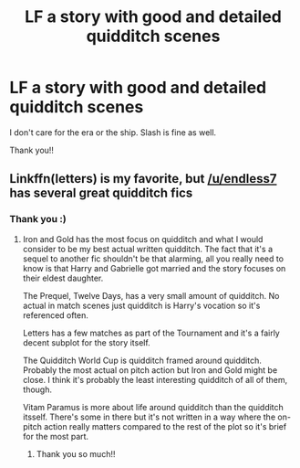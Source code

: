 #+TITLE: LF a story with good and detailed quidditch scenes

* LF a story with good and detailed quidditch scenes
:PROPERTIES:
:Author: kressepflanze
:Score: 2
:DateUnix: 1603650507.0
:DateShort: 2020-Oct-25
:FlairText: Request
:END:
I don't care for the era or the ship. Slash is fine as well.

Thank you!!


** Linkffn(letters) is my favorite, but [[/u/endless7]] has several great quidditch fics
:PROPERTIES:
:Author: kdbvols
:Score: 2
:DateUnix: 1603659070.0
:DateShort: 2020-Oct-26
:END:

*** Thank you :)
:PROPERTIES:
:Author: kressepflanze
:Score: 2
:DateUnix: 1603659415.0
:DateShort: 2020-Oct-26
:END:

**** Iron and Gold has the most focus on quidditch and what I would consider to be my best actual written quidditch. The fact that it's a sequel to another fic shouldn't be that alarming, all you really need to know is that Harry and Gabrielle got married and the story focuses on their eldest daughter.

The Prequel, Twelve Days, has a very small amount of quidditch. No actual in match scenes just quidditch is Harry's vocation so it's referenced often.

Letters has a few matches as part of the Tournament and it's a fairly decent subplot for the story itself.

The Quidditch World Cup is quidditch framed around quidditch. Probably the most actual on pitch action but Iron and Gold might be close. I think it's probably the least interesting quidditch of all of them, though.

Vitam Paramus is more about life around quidditch than the quidditch itsself. There's some in there but it's not written in a way where the on-pitch action really matters compared to the rest of the plot so it's brief for the most part.
:PROPERTIES:
:Author: TE7
:Score: 3
:DateUnix: 1603716853.0
:DateShort: 2020-Oct-26
:END:

***** Thank you so much!!
:PROPERTIES:
:Author: kressepflanze
:Score: 1
:DateUnix: 1603717529.0
:DateShort: 2020-Oct-26
:END:
